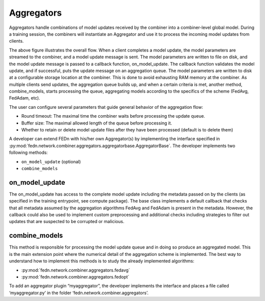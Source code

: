 Aggregators
===========

Aggregators handle combinations of model updates received by the combiner into a combiner-level global model. 
During a training session, the combiners will instantiate an Aggregator and use it to process the incoming model updates from clients.

The above figure illustrates the overall flow. When a client completes a model update, the model parameters are streamed to the combiner, and a model update message is sent. The model parameters are written to file on disk, and the model update message is passed to a callback function, on_model_update. The callback function validates the model update, and if successful, puts the update message on an aggregation queue. The model parameters are written to disk at a configurable storage location at the combiner. This is done to avoid exhausting RAM memory at the combiner. As multiple clients send updates, the aggregation queue builds up, and when a certain criteria is met, another method, combine_models, starts processing the queue, aggregating models according to the specifics of the scheme (FedAvg, FedAdam, etc). 

The user can configure several parameters that guide general behavior of the aggregation flow: 

- Round timeout: The maximal time the combiner waits before processing the update queue.  
- Buffer size: The maximal allowed length of the queue before processing it.
- Whether to retain or delete model update files after they have been processed (default is to delete them)



A developer can extend FEDn with his/her own Aggregator(s) by implementing the interface specified in 
:py:mod:`fedn.network.combiner.aggregators.aggregatorbase.AggregatorBase`. The developer implements two following methods:  

- ``on_model_update`` (optional)
- ``combine_models``

on_model_update
----------------

The on_model_update has access to the complete model update including the metadata passed on  by the clients (as specified in the training entrypoint, see compute package).  The base class implements a default callback that checks that all metadata assumed by the aggregation algorithms FedAvg and FedAdam is present in the metadata. However, the callback could also be used to implement custom preprocessing and additional checks including strategies to filter out updates that are suspected to be corrupted or malicious. 

combine_models
--------------

This method is responsible for processing the model update queue and in doing so produce an aggregated model. This is the main extension point where the numerical detail of the aggregation scheme is implemented. The best way to understand how to implement this methods is to study the already implemented algorithms: 

- :py:mod:`fedn.network.combiner.aggregators.fedavg`
- :py:mod:`fedn.network.combiner.aggregators.fedopt`

To add an aggregator plugin “myaggregator”, the developer implements the interface and places a file called ‘myaggregator.py’ in the folder ‘fedn.network.combiner.aggregators’. 


